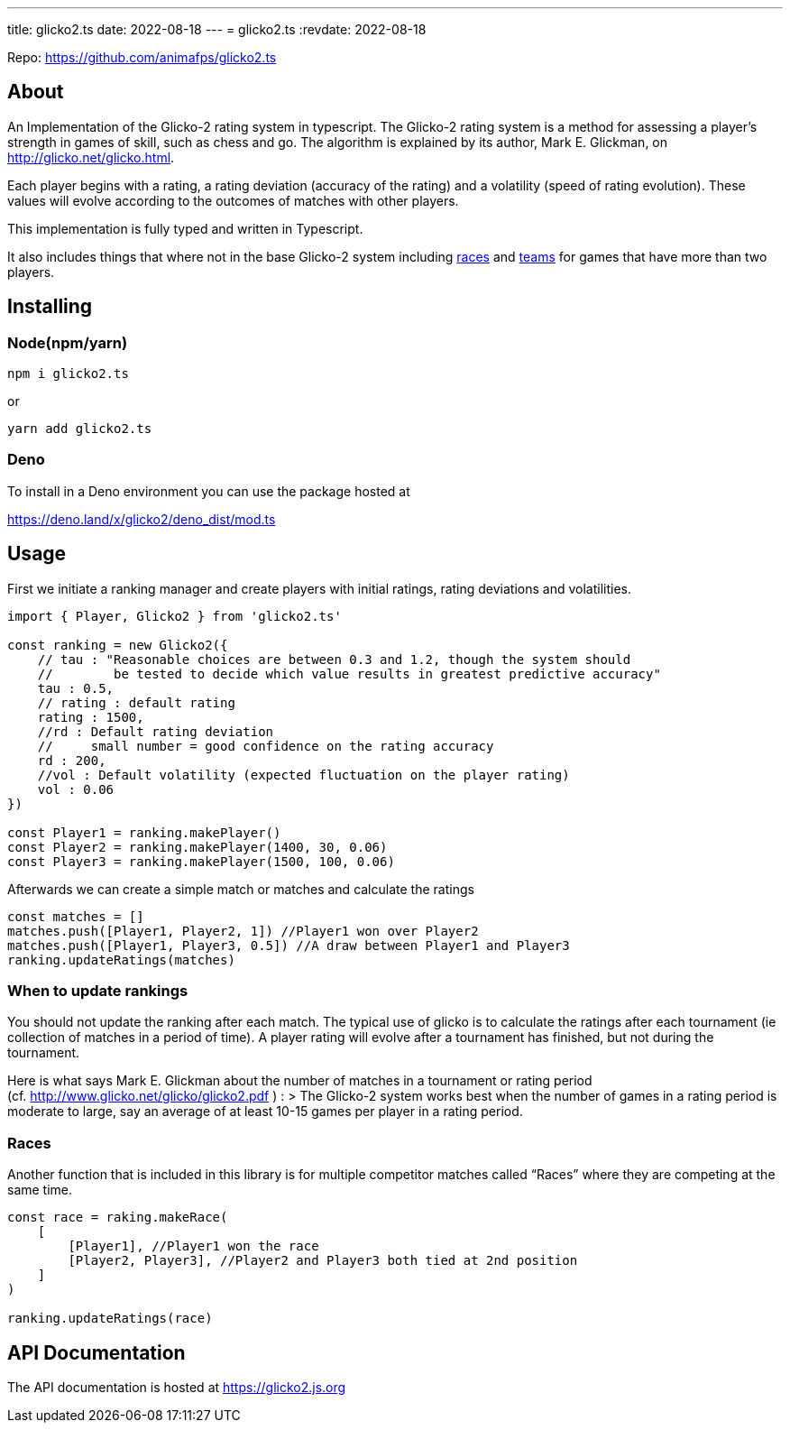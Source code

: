 ---
title: glicko2.ts
date: 2022-08-18
---
= glicko2.ts
:revdate: 2022-08-18

Repo: https://github.com/animafps/glicko2.ts

== About

An Implementation of the Glicko-2 rating system in typescript. The Glicko-2 rating system is a method for assessing a player’s strength in games of skill, such as chess and go. The algorithm is explained by its author, Mark E. Glickman, on http://glicko.net/glicko.html.

Each player begins with a rating, a rating deviation (accuracy of the rating) and a volatility (speed of rating evolution). These values will evolve according to the outcomes of matches with other players.

This implementation is fully typed and written in Typescript.

It also includes things that where not in the base Glicko-2 system including https://glicko2.js.org/classes/Race.html[races] and https://glicko2.js.org/classes/Team.html[teams] for games that have more than two players.

== Installing

=== Node(npm/yarn)

[source,sh]
----
npm i glicko2.ts
----

or

[source,sh]
----
yarn add glicko2.ts
----

=== Deno

To install in a Deno environment you can use the package hosted at

https://deno.land/x/glicko2/deno_dist/mod.ts

== Usage

First we initiate a ranking manager and create players with initial ratings, rating deviations and volatilities.

[source,ts]
----
import { Player, Glicko2 } from 'glicko2.ts'

const ranking = new Glicko2({
    // tau : "Reasonable choices are between 0.3 and 1.2, though the system should
    //        be tested to decide which value results in greatest predictive accuracy"
    tau : 0.5,
    // rating : default rating
    rating : 1500,
    //rd : Default rating deviation 
    //     small number = good confidence on the rating accuracy
    rd : 200,
    //vol : Default volatility (expected fluctuation on the player rating)
    vol : 0.06
})

const Player1 = ranking.makePlayer()
const Player2 = ranking.makePlayer(1400, 30, 0.06)
const Player3 = ranking.makePlayer(1500, 100, 0.06)
----

Afterwards we can create a simple match or matches and calculate the ratings

[source,ts]
----
const matches = []
matches.push([Player1, Player2, 1]) //Player1 won over Player2
matches.push([Player1, Player3, 0.5]) //A draw between Player1 and Player3
ranking.updateRatings(matches)
----

=== When to update rankings

You should not update the ranking after each match.
The typical use of glicko is to calculate the ratings after each tournament (ie collection of matches in a period of time).
A player rating will evolve after a tournament has finished, but not during the tournament.

Here is what says Mark E. Glickman about the number of matches in a tournament or rating period (cf. http://www.glicko.net/glicko/glicko2.pdf ) :
> The Glicko-2 system works best when the number of games in a rating period is moderate to large, say an average of at least 10-15 games per player in a rating period.

=== Races

Another function that is included in this library is for multiple competitor matches called "`Races`" where they are competing at the same time.

[source,ts]
----
const race = raking.makeRace(
    [
        [Player1], //Player1 won the race
        [Player2, Player3], //Player2 and Player3 both tied at 2nd position
    ]
)

ranking.updateRatings(race)
----

== API Documentation

The API documentation is hosted at https://glicko2.js.org
